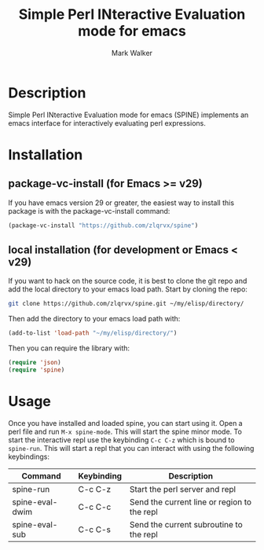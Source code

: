 #+TITLE: Simple Perl INteractive Evaluation mode for emacs
#+AUTHOR: Mark Walker


* Description
Simple Perl INteractive Evaluation mode for emacs (SPINE) implements an emacs interface for interactively evaluating perl expressions.

* Installation
** package-vc-install (for Emacs >= v29)
If you have emacs version 29 or greater, the easiest way to install this package is with the package-vc-install command:
#+begin_src emacs-lisp
(package-vc-install "https://github.com/zlqrvx/spine")
#+end_src

** local installation (for development or Emacs < v29)
If you want to hack on the source code, it is best to clone the git repo and add the local directory to your emacs load path. Start by cloning the repo:
#+begin_src sh
git clone https://github.com/zlqrvx/spine.git ~/my/elisp/directory/
#+end_src

Then add the directory to your emacs load path with:
#+begin_src emacs-lisp
(add-to-list 'load-path "~/my/elisp/directory/")
#+end_src

Then you can require the library with:
#+begin_src emacs-lisp
(require 'json)
(require 'spine)
#+end_src

* Usage
Once you have installed and loaded spine, you can start using it. Open a perl file and run =M-x spine-mode=. This will start the spine minor mode. To start the interactive repl use the keybinding =C-c C-z= which is bound to =spine-run=. This will start a repl that you can interact with using the following keybindings:
|-----------------+------------+---------------------------------------------|
| Command         | Keybinding | Description                                 |
|-----------------+------------+---------------------------------------------|
| spine-run       | C-c C-z    | Start the perl server and repl              |
| spine-eval-dwim | C-c C-c    | Send the current line or region to the repl |
| spine-eval-sub  | C-c C-s    | Send the current subroutine to the repl     |
|-----------------+------------+---------------------------------------------|

